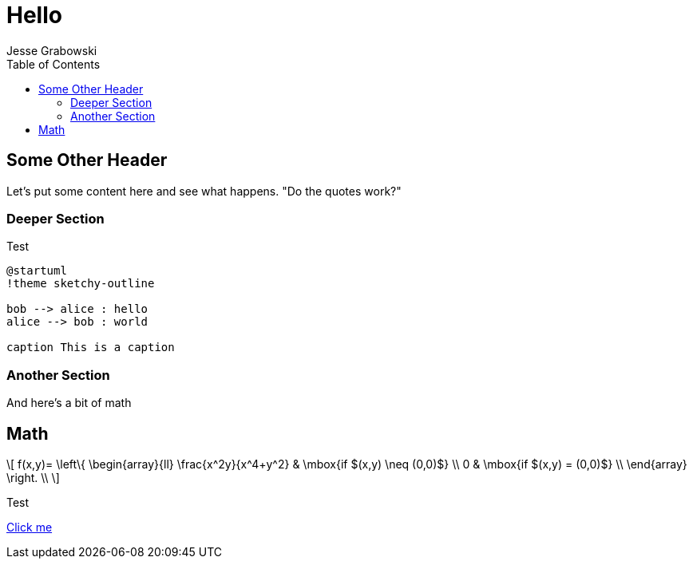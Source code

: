:doctype: article
:author: Jesse Grabowski
:created_at: 2022-05-27
:published_at: 2022-05-27
:copyright: 2022 {author}

:description: The home page of my blog yay
:backstory: I wanted to make a blog
:abstract: A simple test page
:audience: General
:keywords: software, blogging
:teaches: Software Development
:lang: en

:stem: latexmath
:toc:
= Hello

== Some Other Header

Let's put some content here and see what happens. "Do the quotes work?"

=== Deeper Section

Test

[plantuml, test-image, format=svg, alt="Diagram showing key exchange"]
....
@startuml
!theme sketchy-outline

bob --> alice : hello
alice --> bob : world

caption This is a caption
....

=== Another Section

And here's a bit of math

== Math

[stem, alt="Some math"]
++++
\[
f(x,y)= \left\{ \begin{array}{ll}
\frac{x^2y}{x^4+y^2} & \mbox{if $(x,y) \neq (0,0)$} \\
0 & \mbox{if $(x,y) = (0,0)$} \\
\end{array}
\right. \\
\]
++++

Test

xref:other.adoc[Click me]